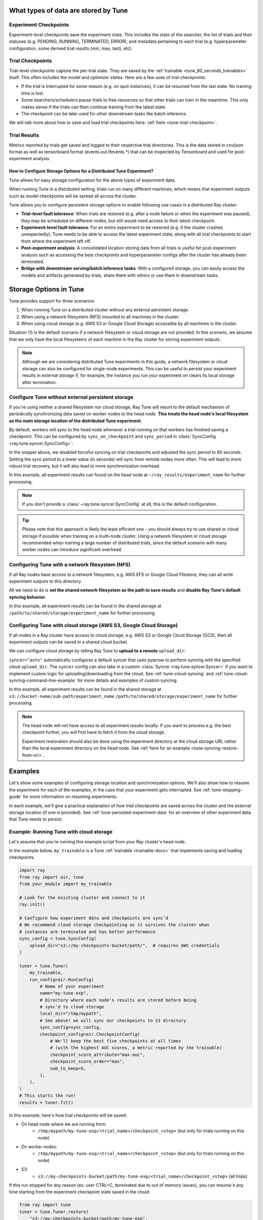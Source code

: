 .. _tune-storage-options:

.. _tune-persisted-experiment-data:

What types of data are stored by Tune
-------------------------------------

Experiment Checkpoints
~~~~~~~~~~~~~~~~~~~~~~

Experiment-level checkpoints save the experiment state. This includes the state of the searcher,
the list of trials and their statuses (e.g. PENDING, RUNNING, TERMINATED, ERROR), and
metadata pertaining to each trial (e.g. hyperparameter configuration, some derived trial results
(min, max, last), etc).

Trial Checkpoints
~~~~~~~~~~~~~~~~~

Trial-level checkpoints capture the per-trial state. They are saved by the :ref:`trainable <tune_60_seconds_trainables>` itself.
This often includes the model and optimizer states. Here are a few uses of trial checkpoints:

- If the trial is interrupted for some reason (e.g. on spot instances), it can be resumed from the
  last state. No training time is lost.
- Some searchers/schedulers pause trials to free resources so that other trials can train in
  the meantime. This only makes sense if the trials can then continue training from the latest state.
- The checkpoint can be later used for other downstream tasks like batch inference.

We will talk more about how to save and load trial checkpoints here: :ref:`here <tune-trial-checkpoint>`.

Trial Results
~~~~~~~~~~~~~

Metrics reported by trials get saved and logged to their respective trial directories.
This is the data stored in csv/json format as well as tensorboard format (events.out.tfevents.*)
that can be inspected by Tensorboard and used for post-experiment analysis.


How to Configure Storage Options for a Distributed Tune Experiment?
===================================================================

Tune allows for easy storage configuration for the above types of experiment data.

When running Tune in a distributed setting, trials run on many different machines,
which means that experiment outputs such as model checkpoints will be spread all across the cluster.

Tune allows you to configure persistent storage options to enable following use cases in a distributed Ray cluster:

- **Trial-level fault tolerance**: When trials are restored (e.g. after a node failure or when the experiment was paused),
  they may be scheduled on different nodes, but still would need access to their latest checkpoint.
- **Experiment-level fault tolerance**: For an entire experiment to be restored (e.g. if the cluster crashes unexpectedly),
  Tune needs to be able to access the latest experiment state, along with all trial
  checkpoints to start from where the experiment left off.
- **Post-experiment analysis**: A consolidated location storing data from all trials is useful for post-experiment analysis
  such as accessing the best checkpoints and hyperparameter configs after the cluster has already been terminated.
- **Bridge with downstream serving/batch inference tasks**: With a configured storage, you can easily access the models
  and artifacts generated by trials, share them with others or use them in downstream tasks.


Storage Options in Tune
-----------------------

Tune provides support for three scenarios:

1. When running Tune on a distributed cluster without any external persistent storage.
2. When using a network filesystem (NFS) mounted to all machines in the cluster.
3. When using cloud storage (e.g. AWS S3 or Google Cloud Storage) accessible by all machines in the cluster.

Situation (1) is the default scenario if a network filesystem or cloud storage are not provided.
In this scenario, we assume that we only have the local filesystems of each machine in the Ray cluster for storing experiment outputs.

.. note::

    Although we are considering distributed Tune experiments in this guide,
    a network filesystem or cloud storage can also be configured for single-node
    experiments. This can be useful to persist your experiment results in external storage
    if, for example, the instance you run your experiment on clears its local storage
    after termination.

.. seealso::

    See :class:`~ray.tune.syncer.SyncConfig` for the full set of configuration options as well as more details.


.. _tune-default-syncing:

Configure Tune without external persistent storage
~~~~~~~~~~~~~~~~~~~~~~~~~~~~~~~~~~~~~~~~~~~~~~~~~~

If you're using neither a shared filesystem nor cloud storage, Ray Tune will resort to the
default mechanism of periodically synchronizing data saved on worker nodes to the head node.
**This treats the head node's local filesystem as the main storage location of the distributed Tune experiment.**

By default, workers will sync to the head node whenever a trial running on that workers
has finished saving a checkpoint. This can be configured by ``sync_on_checkpoint`` and
``sync_period`` in :class:`SyncConfig <ray.tune.syncer.SyncConfig>`:

.. code-block:: python
    :emphasize-lines: 9, 10, 11, 12, 13, 14

    from ray import tune
    from ray.air.config import RunConfig

    tuner = tune.Tuner(
        trainable,
        run_config=RunConfig(
            name="experiment_name",
            local_dir="~/ray_results",
            sync_config=tune.SyncConfig(
                syncer="auto",
                # Sync approximately every minute rather than on every checkpoint
                sync_on_checkpoint=False,
                sync_period=60,
            )
        )
    )
    tuner.fit()

In the snippet above, we disabled forceful syncing on trial checkpoints and adjusted the sync period to 60 seconds.
Setting the sync period to a lower value (in seconds) will sync from remote nodes more often.
This will lead to more robust trial recovery, but it will also lead to more synchronization overhead.

In this example, all experiment results can found on the head node at ``~/ray_results/experiment_name`` for further processing.

.. note::

    If you don't provide a :class:`~ray.tune.syncer.SyncConfig` at all, this is the default configuration.


.. tip::
    Please note that this approach is likely the least efficient one - you should always try to use
    shared or cloud storage if possible when training on a multi-node cluster.
    Using a network filesystem or cloud storage recommended when training a large number of distributed trials,
    since the default scenario with many worker nodes can introduce significant overhead.


Configuring Tune with a network filesystem (NFS)
~~~~~~~~~~~~~~~~~~~~~~~~~~~~~~~~~~~~~~~~~~~~~~~~

If all Ray nodes have access to a network filesystem, e.g. AWS EFS or Google Cloud Filestore,
they can all write experiment outputs to this directory.

All we need to do is **set the shared network filesystem as the path to save results** and
**disable Ray Tune's default syncing behavior**.

.. code-block:: python
    :emphasize-lines: 7, 8, 9, 10

    from ray import air, tune

    tuner = tune.Tuner(
        trainable,
        run_config=air.RunConfig(
            name="experiment_name",
            local_dir="/path/to/shared/storage/",
            sync_config=tune.SyncConfig(
                syncer=None  # Disable syncing
            )
        )
    )
    tuner.fit()

In this example, all experiment results can be found in the shared storage at ``/path/to/shared/storage/experiment_name`` for further processing.

.. _tune-cloud-checkpointing:

Configuring Tune with cloud storage (AWS S3, Google Cloud Storage)
~~~~~~~~~~~~~~~~~~~~~~~~~~~~~~~~~~~~~~~~~~~~~~~~~~~~~~~~~~~~~~~~~~

If all nodes in a Ray cluster have access to cloud storage, e.g. AWS S3 or Google Cloud Storage (GCS),
then all experiment outputs can be saved in a shared cloud bucket.

We can configure cloud storage by telling Ray Tune to **upload to a remote** ``upload_dir``:

.. code-block:: python
    :emphasize-lines: 8, 9, 10, 11

    from ray import tune
    from ray.air.config import RunConfig

    tuner = tune.Tuner(
        trainable,
        run_config=RunConfig(
            name="experiment_name",
            sync_config=tune.SyncConfig(
                upload_dir="s3://bucket-name/sub-path/",
                syncer="auto",
            )
        )
    )
    tuner.fit()

``syncer="auto"`` automatically configures a default syncer that uses pyarrow to
perform syncing with the specified cloud ``upload_dir``.
The ``syncer`` config can also take in a custom :class:`Syncer <ray.tune.syncer.Syncer>`
if you want to implement custom logic for uploading/downloading from the cloud.
See :ref:`tune-cloud-syncing` and :ref:`tune-cloud-syncing-command-line-example`
for more details and examples of custom syncing.

In this example, all experiment results can be found in the shared storage at ``s3://bucket-name/sub-path/experiment_name`` ``/path/to/shared/storage/experiment_name`` for further processing.

.. note::

    The head node will not have access to all experiment results locally. If you want to process
    e.g. the best checkpoint further, you will first have to fetch it from the cloud storage.

    Experiment restoration should also be done using the experiment directory at the cloud storage
    URI, rather than the local experiment directory on the head node. See :ref:`here for an example <tune-syncing-restore-from-uri>`.


Examples
--------

Let's show some examples of configuring storage location and synchronization options.
We'll also show how to resume the experiment for each of the examples, in the case that your experiment gets interrupted.
See :ref:`tune-stopping-guide` for more information on resuming experiments.

In each example, we'll give a practical explanation of how *trial checkpoints* are saved
across the cluster and the external storage location (if one is provided).
See :ref:`tune-persisted-experiment-data` for an overview of other experiment data that Tune needs to persist.

Example: Running Tune with cloud storage
~~~~~~~~~~~~~~~~~~~~~~~~~~~~~~~~~~~~~~~~

Let's assume that you're running this example script from your Ray cluster's head node.

In the example below, ``my_trainable`` is a Tune :ref:`trainable <trainable-docs>`
that implements saving and loading checkpoints.

.. code-block:: python

    import ray
    from ray import air, tune
    from your_module import my_trainable

    # Look for the existing cluster and connect to it
    ray.init()

    # Configure how experiment data and checkpoints are sync'd
    # We recommend cloud storage checkpointing as it survives the cluster when
    # instances are terminated and has better performance
    sync_config = tune.SyncConfig(
        upload_dir="s3://my-checkpoints-bucket/path/",  # requires AWS credentials
    )

    tuner = tune.Tuner(
        my_trainable,
        run_config=air.RunConfig(
            # Name of your experiment
            name="my-tune-exp",
            # Directory where each node's results are stored before being
            # sync'd to cloud storage
            local_dir="/tmp/mypath",
            # See above! we will sync our checkpoints to S3 directory
            sync_config=sync_config,
            checkpoint_config=air.CheckpointConfig(
                # We'll keep the best five checkpoints at all times
                # (with the highest AUC scores, a metric reported by the trainable)
                checkpoint_score_attribute="max-auc",
                checkpoint_score_order="max",
                num_to_keep=5,
            ),
        ),
    )
    # This starts the run!
    results = tuner.fit()

In this example, here's how trial checkpoints will be saved:

- On head node where we are running from:
    - ``/tmp/mypath/my-tune-exp/<trial_name>/checkpoint_<step>`` (but only for trials running on this node)
- On worker nodes:
    - ``/tmp/mypath/my-tune-exp/<trial_name>/checkpoint_<step>`` (but only for trials running on this node)
- S3:
    - ``s3://my-checkpoints-bucket/path/my-tune-exp/<trial_name>/checkpoint_<step>`` (all trials)

.. _tune-syncing-restore-from-uri:

If this run stopped for any reason (ex: user CTRL+C, terminated due to out of memory issues),
you can resume it any time starting from the experiment checkpoint state saved in the cloud:

.. code-block:: python

    from ray import tune
    tuner = tune.Tuner.restore(
        "s3://my-checkpoints-bucket/path/my-tune-exp",
        resume_errored=True
    )
    tuner.fit()


There are a few options for restoring an experiment:
``resume_unfinished``, ``resume_errored`` and ``restart_errored``.
Please see the documentation of
:meth:`Tuner.restore() <ray.tune.tuner.Tuner.restore>` for more details.

.. _tune-default-syncing-example:

Example: Running Tune without external persistent storage (default scenario)
~~~~~~~~~~~~~~~~~~~~~~~~~~~~~~~~~~~~~~~~~~~~~~~~~~~~~~~~~~~~~~~~~~~~~~~~~~~~

Now, let's take a look at an example using default syncing behavior described above.
Again, we're running this example script from the Ray cluster's head node.

.. code-block:: python

    import ray
    from ray import tune
    from your_module import my_trainable

    # Look for the existing cluster and connect to it
    ray.init()

    # This starts the run!
    tuner = tune.Tuner(
        my_trainable,
        run_config=air.RunConfig(
            name="my-tune-exp",
            local_dir="/tmp/mypath",
            # Use the default syncing behavior
            # You don't have to pass an empty sync config - but we
            # do it here for clarity and comparison
            sync_config=tune.SyncConfig(),
            checkpoint_config=air.CheckpointConfig(
                checkpoint_score_attribute="max-auc",
                checkpoint_score_order="max",
                num_to_keep=5,
            ),
        )
    )

In this example, here's how trial checkpoints will be saved:

- On head node where we are running from:
    - ``/tmp/mypath/my-tune-exp/<trial_name>/checkpoint_<step>`` (**all trials**, since they have been synced to the head node)
- On worker nodes:
    - ``/tmp/mypath/my-tune-exp/<trial_name>/checkpoint_<step>`` (but only for trials running on this node)

This experiment can be resumed from the head node:

.. code-block:: python

    from ray import tune
    tuner = tune.Tuner.restore(
        "/tmp/mypath/my-tune-exp",
        resume_errored=True
    )
    tuner.fit()
